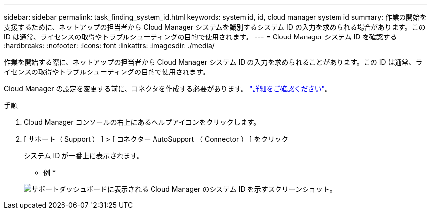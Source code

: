 ---
sidebar: sidebar 
permalink: task_finding_system_id.html 
keywords: system id, id, cloud manager system id 
summary: 作業の開始を支援するために、ネットアップの担当者から Cloud Manager システムを識別するシステム ID の入力を求められる場合があります。この ID は通常、ライセンスの取得やトラブルシューティングの目的で使用されます。 
---
= Cloud Manager システム ID を確認する
:hardbreaks:
:nofooter: 
:icons: font
:linkattrs: 
:imagesdir: ./media/


[role="lead"]
作業を開始する際に、ネットアップの担当者から Cloud Manager システム ID の入力を求められることがあります。この ID は通常、ライセンスの取得やトラブルシューティングの目的で使用されます。

Cloud Manager の設定を変更する前に、コネクタを作成する必要があります。 link:concept_connectors.html#how-to-create-a-connector["詳細をご確認ください"]。

.手順
. Cloud Manager コンソールの右上にあるヘルプアイコンをクリックします。
. [ サポート（ Support ） ] > [ コネクター AutoSupport （ Connector ） ] をクリック
+
システム ID が一番上に表示されます。

+
* 例 *

+
image:screenshot_system_id.gif["サポートダッシュボードに表示される Cloud Manager のシステム ID を示すスクリーンショット。"]


